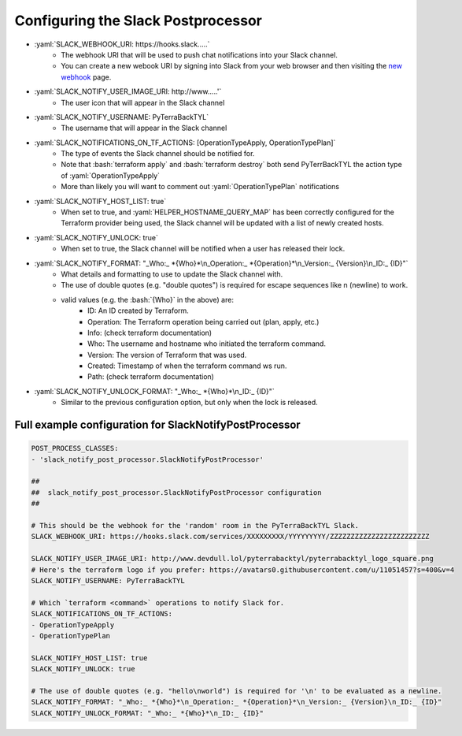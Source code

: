 .. _slack_post_processor:

.. role:: bash(code)
  :language: bash

.. role:: yaml(code)
  :language: yaml

Configuring the Slack Postprocessor
===================================

- :yaml:`SLACK_WEBHOOK_URI: https://hooks.slack.....`
    - The webhook URI that will be used to push chat notifications into your Slack channel.
    - You can create a new webook URI by signing into Slack from your web browser and then visiting the `new webhook`_ page.
- :yaml:`SLACK_NOTIFY_USER_IMAGE_URI: http://www.....'`
    - The user icon that will appear in the Slack channel
- :yaml:`SLACK_NOTIFY_USERNAME: PyTerraBackTYL`
    - The username that will appear in the Slack channel
- :yaml:`SLACK_NOTIFICATIONS_ON_TF_ACTIONS: [OperationTypeApply, OperationTypePlan]`
    - The type of events the Slack channel should be notified for.
    - Note that :bash:`terraform apply` and :bash:`terraform destroy` both send PyTerrBackTYL the action type of :yaml:`OperationTypeApply`
    - More than likely you will want to comment out :yaml:`OperationTypePlan` notifications
- :yaml:`SLACK_NOTIFY_HOST_LIST: true`
    - When set to true, and :yaml:`HELPER_HOSTNAME_QUERY_MAP` has been correctly configured for the Terraform provider being used, the Slack channel will be updated with a list of newly created hosts.
- :yaml:`SLACK_NOTIFY_UNLOCK: true`
    - When set to true, the Slack channel will be notified when a user has released their lock.
- :yaml:`SLACK_NOTIFY_FORMAT: "_Who:_ *{Who}*\n_Operation:_ *{Operation}*\n_Version:_ {Version}\n_ID:_ {ID}"`
    - What details and formatting to use to update the Slack channel with.
    - The use of double quotes (e.g. "double quotes") is required for escape sequences like \n (newline) to work.
    - valid values (e.g. the :bash:`{Who}` in the above) are:
        - ID: An ID created by Terraform.
        - Operation: The Terraform operation being carried out (plan, apply, etc.)
        - Info: (check terraform documentation)
        - Who: The username and hostname who initiated the terraform command.
        - Version: The version of Terraform that was used.
        - Created: Timestamp of when the terraform command ws run.
        - Path: (check terraform documentation)
- :yaml:`SLACK_NOTIFY_UNLOCK_FORMAT: "_Who:_ *{Who}*\n_ID:_ {ID}"`
    - Similar to the previous configuration option, but only when the lock is released.

.. _new webhook: https://my.slack.com/services/new/incoming-webhook/

Full example configuration for SlackNotifyPostProcessor
-------------------------------------------------------

.. code:: yaml

    POST_PROCESS_CLASSES:
    - 'slack_notify_post_processor.SlackNotifyPostProcessor'

    ##
    ##  slack_notify_post_processor.SlackNotifyPostProcessor configuration
    ##

    # This should be the webhook for the 'random' room in the PyTerraBackTYL Slack.
    SLACK_WEBHOOK_URI: https://hooks.slack.com/services/XXXXXXXXX/YYYYYYYYY/ZZZZZZZZZZZZZZZZZZZZZZZZ

    SLACK_NOTIFY_USER_IMAGE_URI: http://www.devdull.lol/pyterrabacktyl/pyterrabacktyl_logo_square.png
    # Here's the terraform logo if you prefer: https://avatars0.githubusercontent.com/u/11051457?s=400&v=4
    SLACK_NOTIFY_USERNAME: PyTerraBackTYL

    # Which `terraform <command>` operations to notify Slack for.
    SLACK_NOTIFICATIONS_ON_TF_ACTIONS:
    - OperationTypeApply
    - OperationTypePlan

    SLACK_NOTIFY_HOST_LIST: true
    SLACK_NOTIFY_UNLOCK: true

    # The use of double quotes (e.g. "hello\nworld") is required for '\n' to be evaluated as a newline.
    SLACK_NOTIFY_FORMAT: "_Who:_ *{Who}*\n_Operation:_ *{Operation}*\n_Version:_ {Version}\n_ID:_ {ID}"
    SLACK_NOTIFY_UNLOCK_FORMAT: "_Who:_ *{Who}*\n_ID:_ {ID}"

